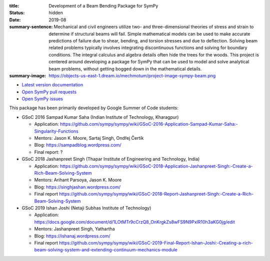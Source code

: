 :title: Development of a Beam Bending Package for SymPy
:status: hidden
:date: 2019-08
:summary-sentence: Mechanical and civil engineers utilize two- and
                   three-dimensional theories of stress and strain to determine
                   if structural beams will fail. Simple mathematical models
                   can be used to make accurate predictions of failure due to
                   shear, bending, and torsion stresses and due to deflection.
                   Solving beam related problems typically involves integrating
                   discontinuous functions and solving for boundary conditions.
                   The integral calculus and algebra details often hide the
                   trees for the woods. This project is centered around
                   developing a package for SymPy that can be used to model and
                   solve analytical beam problems, without getting bogged down
                   in the mathematical details.
:summary-image: https://objects-us-east-1.dream.io/mechmotum/project-image-sympy-beam.png

- `Latest version documentation <https://docs.sympy.org/latest/modules/physics/continuum_mechanics/index.html>`_
- `Open SymPy pull requests <https://github.com/sympy/sympy/pulls?q=is%3Aopen+is%3Apr+label%3Aphysics.continuum_mechanics>`_
- `Open SymPy issues <https://github.com/sympy/sympy/issues?q=is%3Aopen+is%3Aissue+label%3Aphysics.continuum_mechanics>`_

This package has been primarily developed by Google Summer of Code students:

- GSoC 2016 Sampad Kumar Saha (Indian Institute of Technology, Kharagpur)

  - Application: https://github.com/sympy/sympy/wiki/GSoC-2016-Application-Sampad-Kumar-Saha:-Singularity-Functions
  - Mentors: Jason K. Moore, Sartaj Singh, Ondřej Čertík
  - Blog: https://sampadblog.wordpress.com/
  - Final report: ?

- GSoC 2018 Jashanpreet Singh (Thapar Institute of Engineering and Technology, India)

  - Application: https://github.com/sympy/sympy/wiki/GSoC-2018-Application-Jashanpreet-Singh:-Create-a-Rich-Beam-Solving-System
  - Mentors: Arihant Parsoya, Jason K. Moore
  - Blog: https://singhjashan.wordpress.com/
  - Final report https://github.com/sympy/sympy/wiki/GSoC-2018-Report-Jashanpreet-Singh:-Create-a-Rich-Beam-Solving-System

- GSoC 2019 Ishan Joshi (Netaji Subhas Institute of Technology)

  - Application: https://docs.google.com/document/d/1LOtMTr9cCrzQ8_OnKrgkZs8wFS9N9PxlR10h3aKG0jg/edit
  - Mentors: Jashanpreet Singh, Yathartha
  - Blog: https://ishanaj.wordpress.com/
  - Final report https://github.com/sympy/sympy/wiki/GSoC-2019-Final-Report-Ishan-Joshi:-Creating-a-rich-beam-solving-system-and-extending-continuum-mechanics-module
